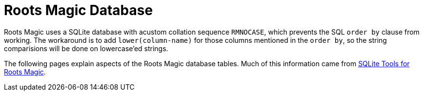 = Roots Magic Database

Roots Magic uses a SQLite database with acustom collation sequence `RMNOCASE`, which prevents the SQL `order by` clause from working. The workaround
is to add `lower(column-name)` for those columns mentioned in the `order by`, so the string comparisions will be done on lowercase'ed strings.

The following pages explain aspects of the Roots Magic database tables. Much of this
information came from https://sqlitetoolsforrootsmagic.com/[SQLite Tools for Roots Magic].
